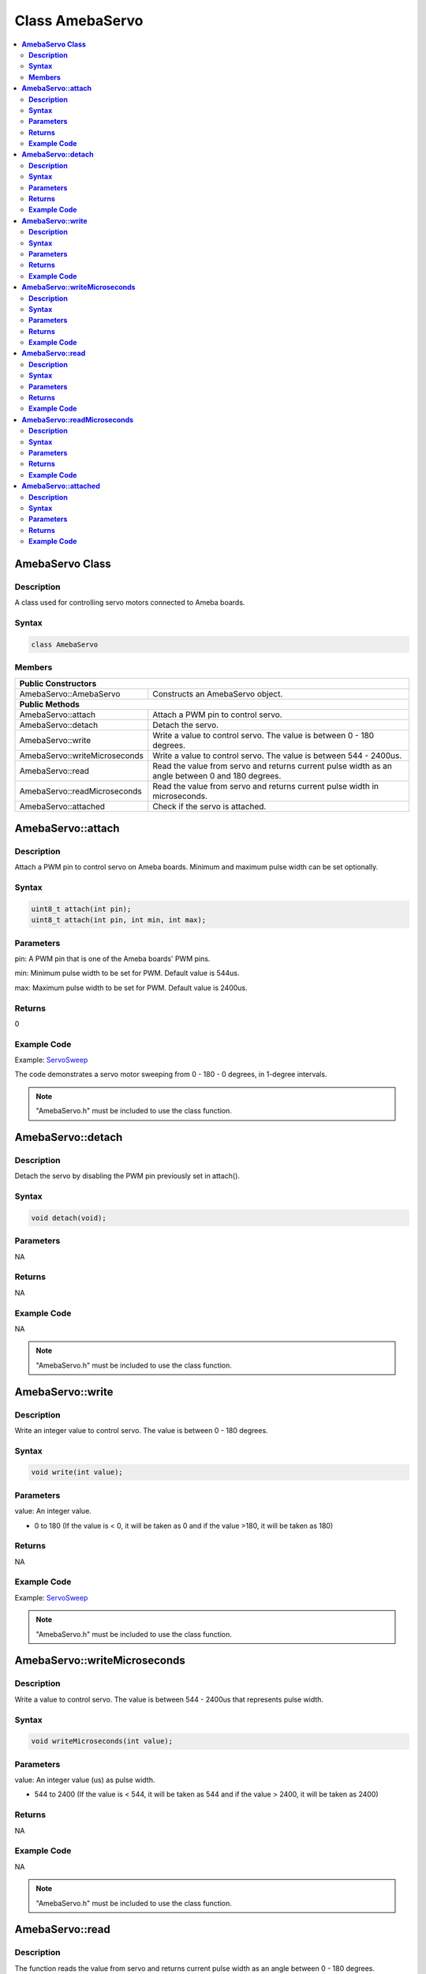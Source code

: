 Class AmebaServo
================

.. contents::
  :local:
  :depth: 2

**AmebaServo Class**
--------------------

**Description**
~~~~~~~~~~~~~~~

A class used for controlling servo motors connected to Ameba boards.

**Syntax**
~~~~~~~~~~

.. code-block:: c++

    class AmebaServo

**Members**
~~~~~~~~~~~

+-------------------------------+-----------------------------------------+
| **Public Constructors**                                                 |
+===============================+=========================================+
| AmebaServo::AmebaServo        | Constructs an AmebaServo object.        |
+-------------------------------+-----------------------------------------+
| **Public Methods**                                                      |
+-------------------------------+-----------------------------------------+
| AmebaServo::attach            | Attach a PWM pin to control servo.      |
+-------------------------------+-----------------------------------------+
| AmebaServo::detach            | Detach the servo.                       |
+-------------------------------+-----------------------------------------+
| AmebaServo::write             | Write a value to control servo. The     |
|                               | value is between 0 - 180 degrees.       |
+-------------------------------+-----------------------------------------+
| AmebaServo::writeMicroseconds | Write a value to control servo. The     |
|                               | value is between 544 - 2400us.          |
+-------------------------------+-----------------------------------------+
| AmebaServo::read              | Read the value from servo and returns   |
|                               | current pulse width as an angle between |
|                               | 0 and 180 degrees.                      |
+-------------------------------+-----------------------------------------+
| AmebaServo::readMicroseconds  | Read the value from servo and returns   |
|                               | current pulse width in microseconds.    |
+-------------------------------+-----------------------------------------+
| AmebaServo::attached          | Check if the servo is attached.         |
+-------------------------------+-----------------------------------------+

**AmebaServo::attach**
----------------------

**Description**
~~~~~~~~~~~~~~~

Attach a PWM pin to control servo on Ameba boards. Minimum and maximum pulse width can be set optionally.

**Syntax**
~~~~~~~~~~

.. code-block:: c++

    uint8_t attach(int pin);
    uint8_t attach(int pin, int min, int max);

**Parameters**
~~~~~~~~~~~~~~

pin: A PWM pin that is one of the Ameba boards' PWM pins.

min: Minimum pulse width to be set for PWM. Default value is 544us.

max: Maximum pulse width to be set for PWM. Default value is 2400us.

**Returns**
~~~~~~~~~~~

0

**Example Code**
~~~~~~~~~~~~~~~~

Example: `ServoSweep <https://github.com/Ameba-AIoT/ameba-arduino-d/blob/dev/Arduino_package/hardware/libraries/Analog/examples/ServoSweep/ServoSweep.ino>`_

The code demonstrates a servo motor sweeping from 0 - 180 - 0 degrees, in 1-degree intervals.

.. note :: "AmebaServo.h" must be included to use the class function.

**AmebaServo::detach**
----------------------

**Description**
~~~~~~~~~~~~~~~

Detach the servo by disabling the PWM pin previously set in attach().

**Syntax**
~~~~~~~~~~

.. code-block:: c++

    void detach(void);

**Parameters**
~~~~~~~~~~~~~~

NA

**Returns**
~~~~~~~~~~~

NA

**Example Code**
~~~~~~~~~~~~~~~~

NA

.. note :: "AmebaServo.h" must be included to use the class function.

**AmebaServo::write**
---------------------

**Description**
~~~~~~~~~~~~~~~

Write an integer value to control servo. The value is between 0 - 180 degrees.

**Syntax**
~~~~~~~~~~

.. code-block:: c++

    void write(int value);

**Parameters**
~~~~~~~~~~~~~~

value: An integer value.

- 0 to 180 (If the value is < 0, it will be taken as 0 and if the value >180, it will be taken as 180)

**Returns**
~~~~~~~~~~~

NA

**Example Code**
~~~~~~~~~~~~~~~~

Example: `ServoSweep <https://github.com/Ameba-AIoT/ameba-arduino-d/blob/dev/Arduino_package/hardware/libraries/Analog/examples/ServoSweep/ServoSweep.ino>`_

.. note :: "AmebaServo.h" must be included to use the class function.

**AmebaServo::writeMicroseconds**
---------------------------------

**Description**
~~~~~~~~~~~~~~~

Write a value to control servo. The value is between 544 - 2400us that represents pulse width.

**Syntax**
~~~~~~~~~~

.. code-block:: c++

    void writeMicroseconds(int value);

**Parameters**
~~~~~~~~~~~~~~

value: An integer value (us) as pulse width.

- 544 to 2400 (If the value is < 544, it will be taken as 544 and if the value > 2400, it will be taken as 2400)

**Returns**
~~~~~~~~~~~

NA

**Example Code**
~~~~~~~~~~~~~~~~

NA

.. note :: "AmebaServo.h" must be included to use the class function.

**AmebaServo::read**
--------------------

**Description**
~~~~~~~~~~~~~~~

The function reads the value from servo and returns current pulse width as an angle between 0 - 180 degrees.

**Syntax**
~~~~~~~~~~

.. code-block:: c++

    int read(void);

**Parameters**
~~~~~~~~~~~~~~

NA

**Returns**
~~~~~~~~~~~

This function returns integer value that represents pulse width between 0 - 180 degrees.

**Example Code**
~~~~~~~~~~~~~~~~

NA

.. note :: "AmebaServo.h" must be included to use the class function.

**AmebaServo::readMicroseconds**
--------------------------------

**Description**
~~~~~~~~~~~~~~~

The function reads and returns the pulse width of the current servo in microseconds.

**Syntax**
~~~~~~~~~~

.. code-block:: c++

    int readMicroseconds(void);

**Parameters**
~~~~~~~~~~~~~~

NA

**Returns**
~~~~~~~~~~~

This function returns an integer value that represents pulse width in microseconds.

**Example Code**
~~~~~~~~~~~~~~~~

NA

.. note :: "AmebaServo.h" must be included to use the class function.

**AmebaServo::attached**
------------------------

**Description**
~~~~~~~~~~~~~~~

Check if the servo PWM pin is attached successfully.

**Syntax**
~~~~~~~~~~

.. code-block:: c++

    bool attached(void);

**Parameters**
~~~~~~~~~~~~~~

NA

**Returns**
~~~~~~~~~~~

This function returns 1 if the servo has been attached, else it returns 0.

**Example Code**
~~~~~~~~~~~~~~~~

Example: `ServoSweep <https://github.com/Ameba-AIoT/ameba-arduino-d/blob/dev/Arduino_package/hardware/libraries/Analog/examples/ServoSweep/ServoSweep.ino>`_

.. note :: "AmebaServo.h" must be included to use the class function.
